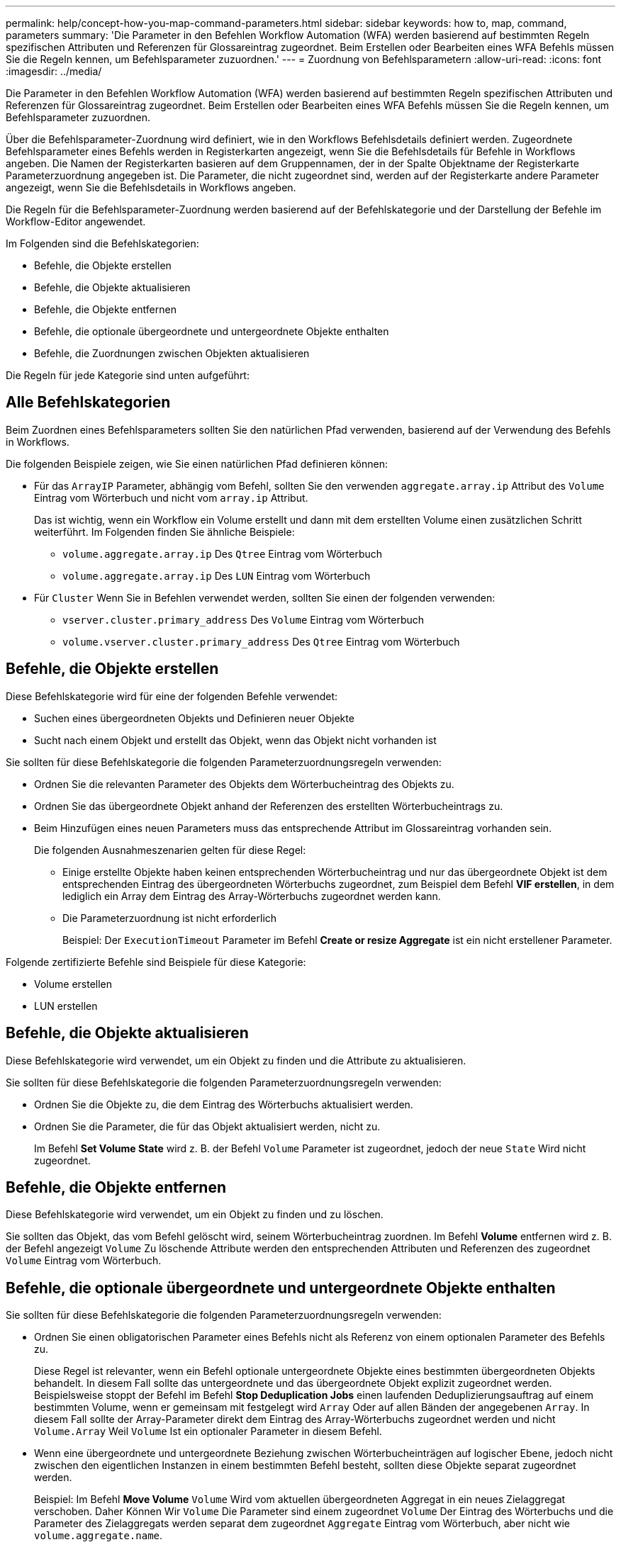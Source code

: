---
permalink: help/concept-how-you-map-command-parameters.html 
sidebar: sidebar 
keywords: how to, map, command, parameters 
summary: 'Die Parameter in den Befehlen Workflow Automation (WFA) werden basierend auf bestimmten Regeln spezifischen Attributen und Referenzen für Glossareintrag zugeordnet. Beim Erstellen oder Bearbeiten eines WFA Befehls müssen Sie die Regeln kennen, um Befehlsparameter zuzuordnen.' 
---
= Zuordnung von Befehlsparametern
:allow-uri-read: 
:icons: font
:imagesdir: ../media/


[role="lead"]
Die Parameter in den Befehlen Workflow Automation (WFA) werden basierend auf bestimmten Regeln spezifischen Attributen und Referenzen für Glossareintrag zugeordnet. Beim Erstellen oder Bearbeiten eines WFA Befehls müssen Sie die Regeln kennen, um Befehlsparameter zuzuordnen.

Über die Befehlsparameter-Zuordnung wird definiert, wie in den Workflows Befehlsdetails definiert werden. Zugeordnete Befehlsparameter eines Befehls werden in Registerkarten angezeigt, wenn Sie die Befehlsdetails für Befehle in Workflows angeben. Die Namen der Registerkarten basieren auf dem Gruppennamen, der in der Spalte Objektname der Registerkarte Parameterzuordnung angegeben ist. Die Parameter, die nicht zugeordnet sind, werden auf der Registerkarte andere Parameter angezeigt, wenn Sie die Befehlsdetails in Workflows angeben.

Die Regeln für die Befehlsparameter-Zuordnung werden basierend auf der Befehlskategorie und der Darstellung der Befehle im Workflow-Editor angewendet.

Im Folgenden sind die Befehlskategorien:

* Befehle, die Objekte erstellen
* Befehle, die Objekte aktualisieren
* Befehle, die Objekte entfernen
* Befehle, die optionale übergeordnete und untergeordnete Objekte enthalten
* Befehle, die Zuordnungen zwischen Objekten aktualisieren


Die Regeln für jede Kategorie sind unten aufgeführt:



== Alle Befehlskategorien

Beim Zuordnen eines Befehlsparameters sollten Sie den natürlichen Pfad verwenden, basierend auf der Verwendung des Befehls in Workflows.

Die folgenden Beispiele zeigen, wie Sie einen natürlichen Pfad definieren können:

* Für das `ArrayIP` Parameter, abhängig vom Befehl, sollten Sie den verwenden `aggregate.array.ip` Attribut des `Volume` Eintrag vom Wörterbuch und nicht vom `array.ip` Attribut.
+
Das ist wichtig, wenn ein Workflow ein Volume erstellt und dann mit dem erstellten Volume einen zusätzlichen Schritt weiterführt. Im Folgenden finden Sie ähnliche Beispiele:

+
** `volume.aggregate.array.ip` Des `Qtree` Eintrag vom Wörterbuch
** `volume.aggregate.array.ip` Des `LUN` Eintrag vom Wörterbuch


* Für `Cluster` Wenn Sie in Befehlen verwendet werden, sollten Sie einen der folgenden verwenden:
+
** `vserver.cluster.primary_address` Des `Volume` Eintrag vom Wörterbuch
** `volume.vserver.cluster.primary_address` Des `Qtree` Eintrag vom Wörterbuch






== Befehle, die Objekte erstellen

Diese Befehlskategorie wird für eine der folgenden Befehle verwendet:

* Suchen eines übergeordneten Objekts und Definieren neuer Objekte
* Sucht nach einem Objekt und erstellt das Objekt, wenn das Objekt nicht vorhanden ist


Sie sollten für diese Befehlskategorie die folgenden Parameterzuordnungsregeln verwenden:

* Ordnen Sie die relevanten Parameter des Objekts dem Wörterbucheintrag des Objekts zu.
* Ordnen Sie das übergeordnete Objekt anhand der Referenzen des erstellten Wörterbucheintrags zu.
* Beim Hinzufügen eines neuen Parameters muss das entsprechende Attribut im Glossareintrag vorhanden sein.
+
Die folgenden Ausnahmeszenarien gelten für diese Regel:

+
** Einige erstellte Objekte haben keinen entsprechenden Wörterbucheintrag und nur das übergeordnete Objekt ist dem entsprechenden Eintrag des übergeordneten Wörterbuchs zugeordnet, zum Beispiel dem Befehl *VIF erstellen*, in dem lediglich ein Array dem Eintrag des Array-Wörterbuchs zugeordnet werden kann.
** Die Parameterzuordnung ist nicht erforderlich
+
Beispiel: Der `ExecutionTimeout` Parameter im Befehl *Create or resize Aggregate* ist ein nicht erstellener Parameter.





Folgende zertifizierte Befehle sind Beispiele für diese Kategorie:

* Volume erstellen
* LUN erstellen




== Befehle, die Objekte aktualisieren

Diese Befehlskategorie wird verwendet, um ein Objekt zu finden und die Attribute zu aktualisieren.

Sie sollten für diese Befehlskategorie die folgenden Parameterzuordnungsregeln verwenden:

* Ordnen Sie die Objekte zu, die dem Eintrag des Wörterbuchs aktualisiert werden.
* Ordnen Sie die Parameter, die für das Objekt aktualisiert werden, nicht zu.
+
Im Befehl *Set Volume State* wird z. B. der Befehl `Volume` Parameter ist zugeordnet, jedoch der neue `State` Wird nicht zugeordnet.





== Befehle, die Objekte entfernen

Diese Befehlskategorie wird verwendet, um ein Objekt zu finden und zu löschen.

Sie sollten das Objekt, das vom Befehl gelöscht wird, seinem Wörterbucheintrag zuordnen. Im Befehl *Volume* entfernen wird z. B. der Befehl angezeigt `Volume` Zu löschende Attribute werden den entsprechenden Attributen und Referenzen des zugeordnet `Volume` Eintrag vom Wörterbuch.



== Befehle, die optionale übergeordnete und untergeordnete Objekte enthalten

Sie sollten für diese Befehlskategorie die folgenden Parameterzuordnungsregeln verwenden:

* Ordnen Sie einen obligatorischen Parameter eines Befehls nicht als Referenz von einem optionalen Parameter des Befehls zu.
+
Diese Regel ist relevanter, wenn ein Befehl optionale untergeordnete Objekte eines bestimmten übergeordneten Objekts behandelt. In diesem Fall sollte das untergeordnete und das übergeordnete Objekt explizit zugeordnet werden. Beispielsweise stoppt der Befehl im Befehl *Stop Deduplication Jobs* einen laufenden Deduplizierungsauftrag auf einem bestimmten Volume, wenn er gemeinsam mit festgelegt wird `Array` Oder auf allen Bänden der angegebenen `Array`. In diesem Fall sollte der Array-Parameter direkt dem Eintrag des Array-Wörterbuchs zugeordnet werden und nicht `Volume.Array` Weil `Volume` Ist ein optionaler Parameter in diesem Befehl.

* Wenn eine übergeordnete und untergeordnete Beziehung zwischen Wörterbucheinträgen auf logischer Ebene, jedoch nicht zwischen den eigentlichen Instanzen in einem bestimmten Befehl besteht, sollten diese Objekte separat zugeordnet werden.
+
Beispiel: Im Befehl *Move Volume* `Volume` Wird vom aktuellen übergeordneten Aggregat in ein neues Zielaggregat verschoben. Daher Können Wir `Volume` Die Parameter sind einem zugeordnet `Volume` Der Eintrag des Wörterbuchs und die Parameter des Zielaggregats werden separat dem zugeordnet `Aggregate` Eintrag vom Wörterbuch, aber nicht wie `volume.aggregate.name`.





== Befehle, die Zuordnungen zwischen Objekten aktualisieren

Für diese Kategorie von Befehlen sollten Sie sowohl die Verknüpfung als auch die Objekte den entsprechenden Wörterbucheinträgen zuordnen. Beispiel: In `Add Volume to vFiler` Befehl, das `Volume` Und `vFiler` Die Parameter werden den relevanten Attributen des zugeordnet `Volume` Und `vFiler` Wörterbucheinträge.
